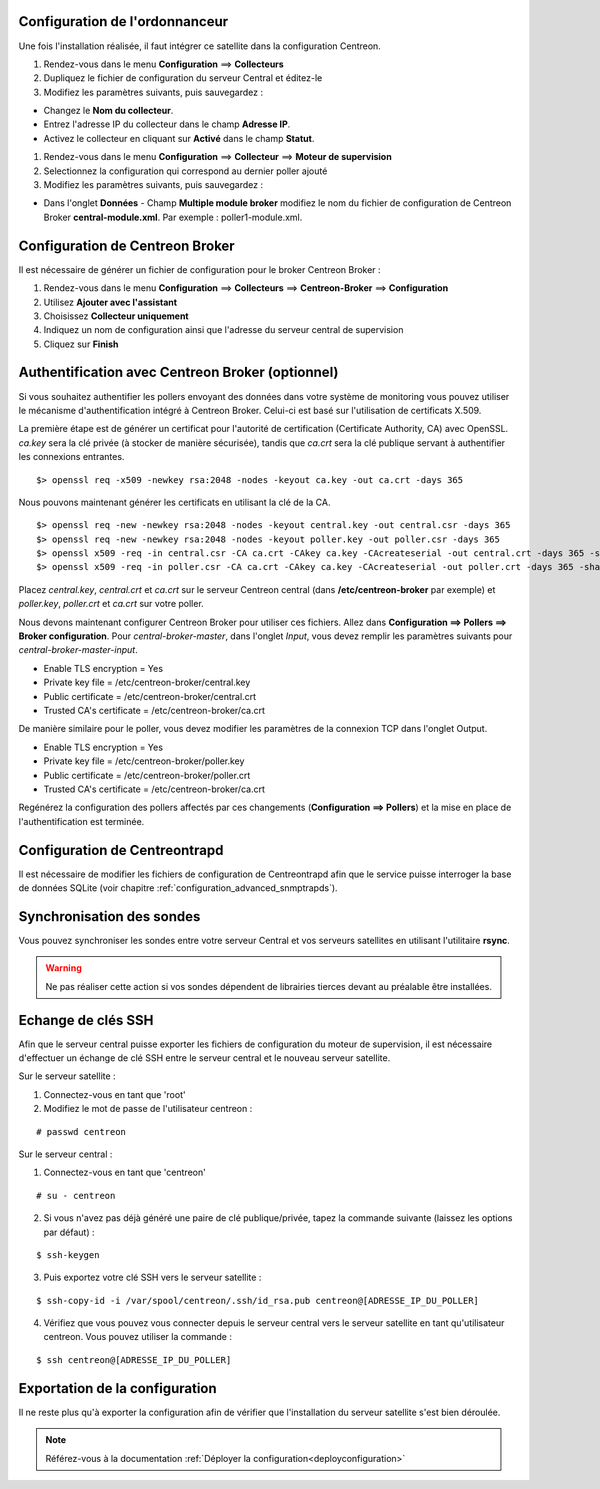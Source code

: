 Configuration de l'ordonnanceur
===============================

Une fois l'installation réalisée, il faut intégrer ce satellite dans la configuration Centreon.

#. Rendez-vous dans le menu **Configuration** ==> **Collecteurs**
#. Dupliquez le fichier de configuration du serveur Central et éditez-le
#. Modifiez les paramètres suivants, puis sauvegardez :

* Changez le **Nom du collecteur**.
* Entrez l'adresse IP du collecteur dans le champ **Adresse IP**.
* Activez le collecteur en cliquant sur **Activé** dans le champ **Statut**.

.. image :: /images/guide_utilisateur/configuration/10advanced_configuration/07addpoller.png
   :align: center

#. Rendez-vous dans le menu **Configuration** ==> **Collecteur** ==> **Moteur de supervision**
#. Selectionnez la configuration qui correspond au dernier poller ajouté
#. Modifiez les paramètres suivants, puis sauvegardez :

* Dans l'onglet **Données** - Champ **Multiple module broker** modifiez le nom du fichier de configuration de Centreon Broker **central-module.xml**. Par exemple : poller1-module.xml.

.. image:: /images/guide_utilisateur/configuration/10advanced_configuration/07mainconffilebrokerconf.png
   :align: center

Configuration de Centreon Broker
================================

Il est nécessaire de générer un fichier de configuration pour le broker Centreon Broker :

#. Rendez-vous dans le menu **Configuration** ==> **Collecteurs** ==> **Centreon-Broker** ==> **Configuration**
#. Utilisez **Ajouter avec l'assistant**
#. Choisissez **Collecteur uniquement**
#. Indiquez un nom de configuration ainsi que l'adresse du serveur central de supervision
#. Cliquez sur **Finish**

.. image:: /images/guide_utilisateur/configuration/10advanced_configuration/07brokerconfwizzard.png
   :align: center


Authentification avec Centreon Broker (optionnel)
=================================================

Si vous souhaitez authentifier les pollers envoyant des données dans
votre système de monitoring vous pouvez utiliser le mécanisme
d'authentification intégré à Centreon Broker. Celui-ci est basé sur
l'utilisation de certificats X.509.

La première étape est de générer un certificat pour l'autorité de
certification (Certificate Authority, CA) avec OpenSSL. *ca.key* sera la
clé privée (à stocker de manière sécurisée), tandis que *ca.crt* sera la
clé publique servant à authentifier les connexions entrantes.

::

	$> openssl req -x509 -newkey rsa:2048 -nodes -keyout ca.key -out ca.crt -days 365


Nous pouvons maintenant générer les certificats en utilisant la clé de la CA.

::

	$> openssl req -new -newkey rsa:2048 -nodes -keyout central.key -out central.csr -days 365
	$> openssl req -new -newkey rsa:2048 -nodes -keyout poller.key -out poller.csr -days 365
	$> openssl x509 -req -in central.csr -CA ca.crt -CAkey ca.key -CAcreateserial -out central.crt -days 365 -sha256
	$> openssl x509 -req -in poller.csr -CA ca.crt -CAkey ca.key -CAcreateserial -out poller.crt -days 365 -sha256


Placez *central.key*, *central.crt* et *ca.crt* sur le serveur Centreon
central (dans **/etc/centreon-broker** par exemple) et *poller.key*,
*poller.crt* et *ca.crt* sur votre poller.

Nous devons maintenant configurer Centreon Broker pour utiliser ces
fichiers. Allez dans **Configuration ==> Pollers ==> Broker configuration**.
Pour *central-broker-master*, dans l'onglet *Input*, vous devez remplir les
paramètres suivants pour *central-broker-master-input*.

- Enable TLS encryption = Yes
- Private key file = /etc/centreon-broker/central.key
- Public certificate = /etc/centreon-broker/central.crt
- Trusted CA's certificate = /etc/centreon-broker/ca.crt

.. image:: /_static/images/configuration/broker_certificates.png
   :align: center

De manière similaire pour le poller, vous devez modifier les paramètres
de la connexion TCP dans l'onglet Output.

- Enable TLS encryption = Yes
- Private key file = /etc/centreon-broker/poller.key
- Public certificate = /etc/centreon-broker/poller.crt
- Trusted CA's certificate = /etc/centreon-broker/ca.crt

Regénérez la configuration des pollers affectés par ces changements
(**Configuration ==> Pollers**) et la mise en place de
l'authentification est terminée.


Configuration de Centreontrapd
==============================

Il est nécessaire de modifier les fichiers de configuration de Centreontrapd afin que le service puisse interroger la base de données SQLite (voir chapitre :ref:`configuration_advanced_snmptrapds`).

Synchronisation des sondes
==========================

Vous pouvez synchroniser les sondes entre votre serveur Central et vos serveurs satellites en utilisant l'utilitaire **rsync**.

.. warning::
   Ne pas réaliser cette action si vos sondes dépendent de librairies tierces devant au préalable être installées.

Echange de clés SSH
===================

Afin que le serveur central puisse exporter les fichiers de configuration du moteur de supervision, il est nécessaire d'effectuer un échange de clé SSH entre le serveur central et le nouveau serveur satellite.

Sur le serveur satellite :

#. Connectez-vous en tant que 'root'
#. Modifiez le mot de passe de l'utilisateur centreon :

::

	# passwd centreon

Sur le serveur central :

1. Connectez-vous en tant que 'centreon'

::

    # su - centreon

2. Si vous n'avez pas déjà généré une paire de clé publique/privée, tapez la commande suivante (laissez les options par défaut) :

::

	$ ssh-keygen

3. Puis exportez votre clé SSH vers le serveur satellite :

::

	$ ssh-copy-id -i /var/spool/centreon/.ssh/id_rsa.pub centreon@[ADRESSE_IP_DU_POLLER]

4. Vérifiez que vous pouvez vous connecter depuis le serveur central vers le serveur satellite en tant qu'utilisateur centreon. Vous pouvez utiliser la commande :

::

	$ ssh centreon@[ADRESSE_IP_DU_POLLER]

Exportation de la configuration
===============================

Il ne reste plus qu'à exporter la configuration afin de vérifier que l'installation du serveur satellite s'est bien déroulée.

.. note::
    Référez-vous à la documentation :ref:`Déployer la configuration<deployconfiguration>`
